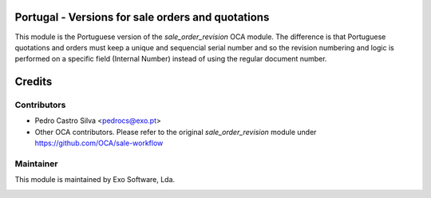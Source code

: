 .. image:: https://img.shields.io/badge/licence-AGPL--3-blue.svg
   :target: http://www.gnu.org/licenses/agpl-3.0-standalone.html
   :alt: License: AGPL-3

Portugal - Versions for sale orders and quotations
==================================================

This module is the Portuguese version of the *sale_order_revision* OCA module.
The difference is that Portuguese quotations and orders must keep a unique and
sequencial serial number and so the revision numbering and logic is performed
on a specific field (Internal Number) instead of using the regular document
number.

Credits
=======

Contributors
------------

* Pedro Castro Silva <pedrocs@exo.pt>
* Other OCA contributors. Please refer to the original *sale_order_revision* module under https://github.com/OCA/sale-workflow


Maintainer
----------

This module is maintained by Exo Software, Lda.

.. image:: https://exosoftware.pt/logo.png
   :alt: Exo Software
   :target: https://exosoftware.pt
   :width: 100px
